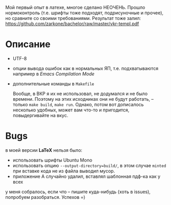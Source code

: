 Мой первый опыт в латехе, многое сделано НЕОЧЕНЬ. Прошло
нормоконтроль (т.е. шрифты тоже подходят, подрисуночные и прочее), но
сравните со своими требованиями. Результат тоже залил: 
[[https://github.com/zarkone/bachelor/raw/master/vkr-templ.pdf]]

* Описание
- UTF-8
- опции вывода ошибок как в нормальных ЯП, т.е. подхватываются
  например в /Emacs Compilation Mode/
- дополнительные команды в =Makefile=
  
  Вообще, в ВКР я их не использовал, не додумался и не было
  времени. Поэтому на этих исходниках они не будут работать, -- только
  =make build=, =make run=. Однако, потом вот дописалось несколько
  удобных, может вам что-то и пригодится, повыдергивайте на вкус.

* Bugs
в моей версии *LaTeX* нельзя было:

- использовать шрифты Ubuntu Mono
- использовать опцию =--output-directory=build/=, в этом случае =minted=
  при вставке кода не из файла выводил мусор.
- приложение А случайно удалил, вставлял шаблонная пдф-ка как у всех

у меня собралось, если что -- пишите куда-нибудь (хоть в issues), попробуем
разобраться. Успехов =)

